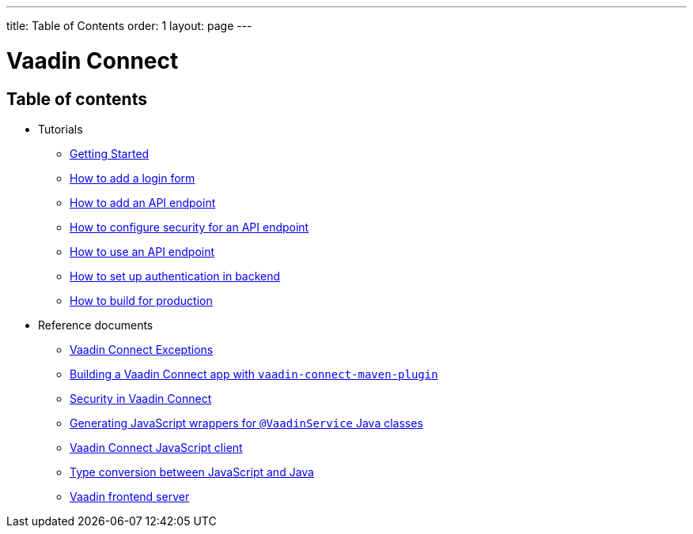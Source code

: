 ---
title: Table of Contents
order: 1
layout: page
---


= Vaadin Connect

== Table of contents

* Tutorials
** <<getting-started#,Getting Started>>
** <<how-to-add-login-form#,How to add a login form>>
** <<how-to-add-api-endpoint#,How to add an API endpoint>>
** <<how-to-secure-api-endpoint#,How to configure security for an API endpoint>>
** <<how-to-use-an-api-endpoint#,How to use an API endpoint>>
** <<how-to-setup-authentication-backend#,How to set up authentication in backend>>
** <<how-to-build-for-production#,How to build for production>>
* Reference documents
** <<vaadin-connect-exceptions#,Vaadin Connect Exceptions>>
** <<vaadin-connect-maven-plugin#,Building a Vaadin Connect app with `vaadin-connect-maven-plugin`>>
** <<security#,Security in Vaadin Connect>>
** <<javascript-generator#,Generating JavaScript wrappers for `@VaadinService` Java classes>>
** <<default-client#,Vaadin Connect JavaScript client>>
** <<type-conversion#,Type conversion between JavaScript and Java>>
** <<frontend-server#,Vaadin frontend server>>
